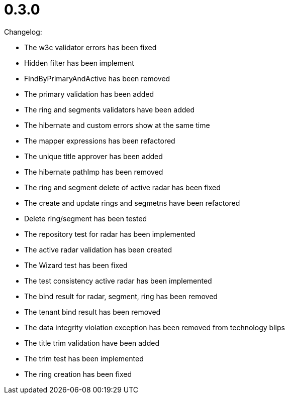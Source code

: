 = 0.3.0

Changelog:

* The w3c validator errors has been fixed
* Hidden filter has been implement
* FindByPrimaryAndActive has been removed
* The primary validation has been added
* The ring and segments validators have been added
* The hibernate and custom errors show at the same time
* The mapper expressions has been refactored
* The unique title approver has been added
* The hibernate pathImp has been removed
* The ring and segment delete of active radar has been fixed
* The create and update rings and segmetns have been refactored
* Delete ring/segment has been tested
* The repository test for radar has been implemented
* The active radar validation has been created
* The Wizard test has been fixed
* The test consistency active radar has been implemented
* The bind result for radar, segment, ring has been removed
* The tenant bind result has been removed
* The data integrity violation exception has been removed from technology blips
* The title trim validation have been added
* The trim test has been implemented
* The ring creation has been fixed

